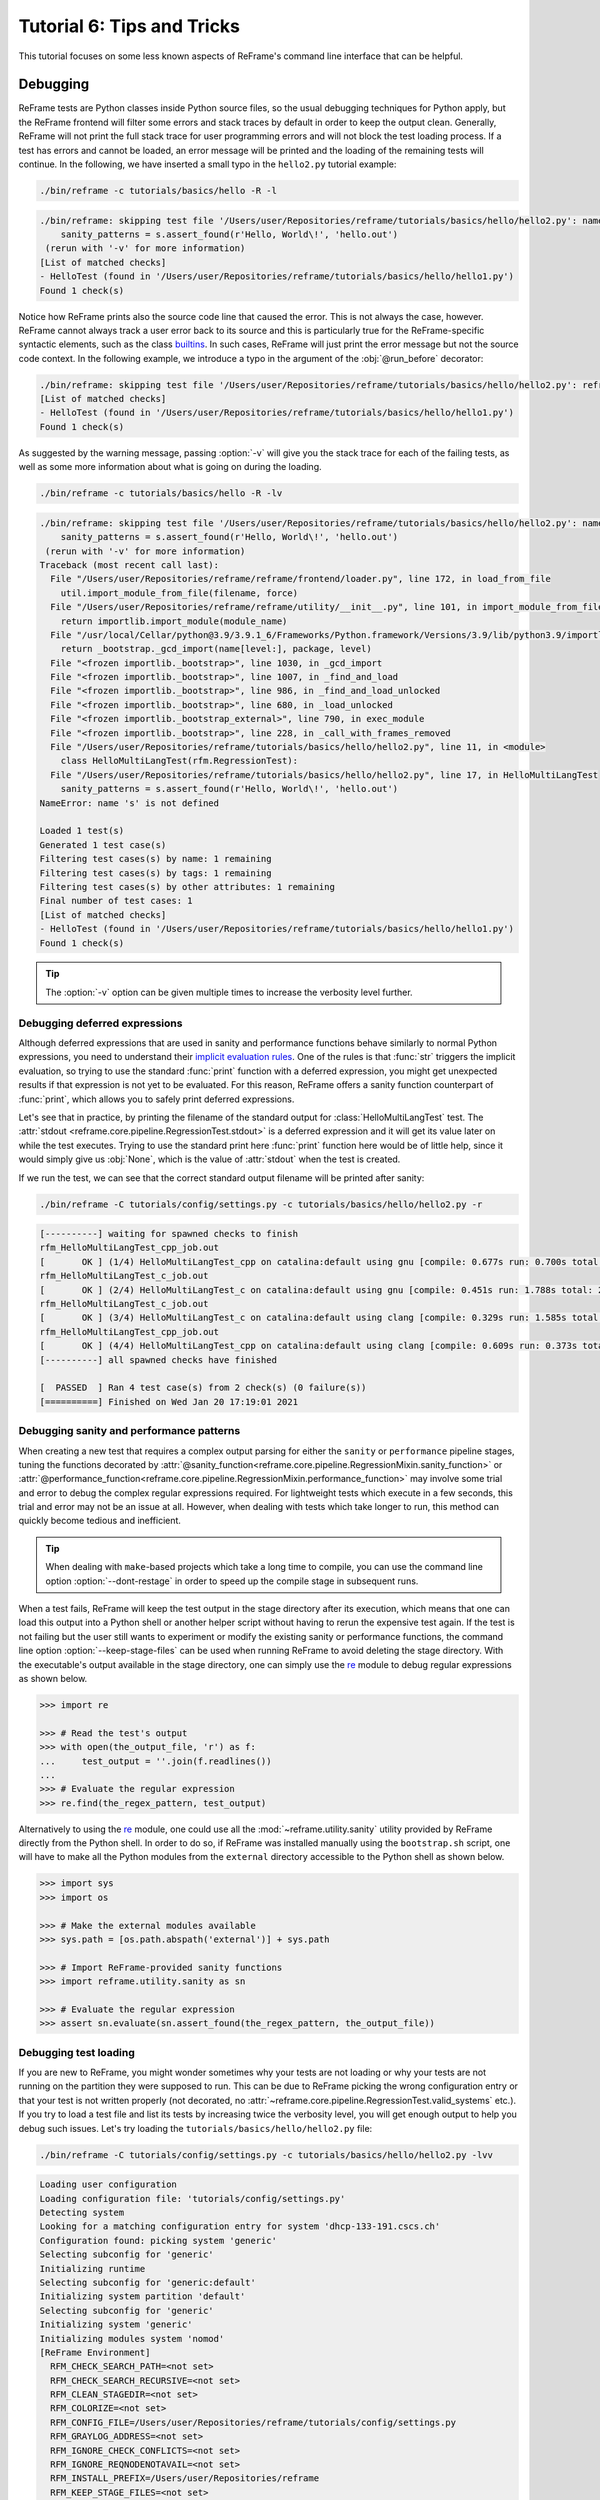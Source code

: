 ===========================
Tutorial 6: Tips and Tricks
===========================

.. versionadded:: 3.4

This tutorial focuses on some less known aspects of ReFrame's command line interface that can be helpful.


Debugging
---------

ReFrame tests are Python classes inside Python source files, so the usual debugging techniques for Python apply, but the ReFrame frontend will filter some errors and stack traces by default in order to keep the output clean.
Generally, ReFrame will not print the full stack trace for user programming errors and will not block the test loading process.
If a test has errors and cannot be loaded, an error message will be printed and the loading of the remaining tests will continue.
In the following, we have inserted a small typo in the ``hello2.py`` tutorial example:

.. code:: bash

   ./bin/reframe -c tutorials/basics/hello -R -l

.. code-block:: none

   ./bin/reframe: skipping test file '/Users/user/Repositories/reframe/tutorials/basics/hello/hello2.py': name error: tutorials/basics/hello/hello2.py:17: name 's' is not defined
       sanity_patterns = s.assert_found(r'Hello, World\!', 'hello.out')
    (rerun with '-v' for more information)
   [List of matched checks]
   - HelloTest (found in '/Users/user/Repositories/reframe/tutorials/basics/hello/hello1.py')
   Found 1 check(s)

Notice how ReFrame prints also the source code line that caused the error.
This is not always the case, however.
ReFrame cannot always track a user error back to its source and this is particularly true for the ReFrame-specific syntactic elements, such as the class `builtins <regression_test_api.html#builtins>`__.
In such cases, ReFrame will just print the error message but not the source code context.
In the following example, we introduce a typo in the argument of the :obj:`@run_before` decorator:

.. code-block:: none

   ./bin/reframe: skipping test file '/Users/user/Repositories/reframe/tutorials/basics/hello/hello2.py': reframe syntax error: invalid pipeline stage specified: 'compil' (rerun with '-v' for more information)
   [List of matched checks]
   - HelloTest (found in '/Users/user/Repositories/reframe/tutorials/basics/hello/hello1.py')
   Found 1 check(s)


As suggested by the warning message, passing :option:`-v` will give you the stack trace for each of the failing tests, as well as some more information about what is going on during the loading.

.. code:: bash

   ./bin/reframe -c tutorials/basics/hello -R -lv

.. code-block:: none

   ./bin/reframe: skipping test file '/Users/user/Repositories/reframe/tutorials/basics/hello/hello2.py': name error: tutorials/basics/hello/hello2.py:17: name 's' is not defined
       sanity_patterns = s.assert_found(r'Hello, World\!', 'hello.out')
    (rerun with '-v' for more information)
   Traceback (most recent call last):
     File "/Users/user/Repositories/reframe/reframe/frontend/loader.py", line 172, in load_from_file
       util.import_module_from_file(filename, force)
     File "/Users/user/Repositories/reframe/reframe/utility/__init__.py", line 101, in import_module_from_file
       return importlib.import_module(module_name)
     File "/usr/local/Cellar/python@3.9/3.9.1_6/Frameworks/Python.framework/Versions/3.9/lib/python3.9/importlib/__init__.py", line 127, in import_module
       return _bootstrap._gcd_import(name[level:], package, level)
     File "<frozen importlib._bootstrap>", line 1030, in _gcd_import
     File "<frozen importlib._bootstrap>", line 1007, in _find_and_load
     File "<frozen importlib._bootstrap>", line 986, in _find_and_load_unlocked
     File "<frozen importlib._bootstrap>", line 680, in _load_unlocked
     File "<frozen importlib._bootstrap_external>", line 790, in exec_module
     File "<frozen importlib._bootstrap>", line 228, in _call_with_frames_removed
     File "/Users/user/Repositories/reframe/tutorials/basics/hello/hello2.py", line 11, in <module>
       class HelloMultiLangTest(rfm.RegressionTest):
     File "/Users/user/Repositories/reframe/tutorials/basics/hello/hello2.py", line 17, in HelloMultiLangTest
       sanity_patterns = s.assert_found(r'Hello, World\!', 'hello.out')
   NameError: name 's' is not defined

   Loaded 1 test(s)
   Generated 1 test case(s)
   Filtering test cases(s) by name: 1 remaining
   Filtering test cases(s) by tags: 1 remaining
   Filtering test cases(s) by other attributes: 1 remaining
   Final number of test cases: 1
   [List of matched checks]
   - HelloTest (found in '/Users/user/Repositories/reframe/tutorials/basics/hello/hello1.py')
   Found 1 check(s)


.. tip::
   The :option:`-v` option can be given multiple times to increase the verbosity level further.


Debugging deferred expressions
==============================

Although deferred expressions that are used in sanity and performance functions behave similarly to normal Python expressions, you need to understand their `implicit evaluation rules <deferrable_functions_reference.html#implicit-evaluation-of-sanity-functions>`__.
One of the rules is that :func:`str` triggers the implicit evaluation, so trying to use the standard :func:`print` function with a deferred expression, you might get unexpected results if that expression is not yet to be evaluated.
For this reason, ReFrame offers a sanity function counterpart of :func:`print`, which allows you to safely print deferred expressions.

Let's see that in practice, by printing the filename of the standard output for :class:`HelloMultiLangTest` test.
The :attr:`stdout <reframe.core.pipeline.RegressionTest.stdout>` is a deferred expression and it will get its value later on while the test executes.
Trying to use the standard print here :func:`print` function here would be of little help, since it would simply give us :obj:`None`, which is the value of :attr:`stdout` when the test is created.


.. code-block:: python
   :emphasize-lines: 15-17

   import reframe as rfm
   import reframe.utility.sanity as sn


   @rfm.simple_test
   class HelloMultiLangTest(rfm.RegressionTest):
       lang = parameter(['c', 'cpp'])
       valid_systems = ['*']
       valid_prog_environs = ['*']

       @run_after('compile')
       def set_sourcepath(self):
           self.sourcepath = f'hello.{self.lang}'

       @sanity_function
       def validate_output(self):
           return sn.assert_found(r'Hello, World\!', sn.print(self.stdout))


If we run the test, we can see that the correct standard output filename will be printed after sanity:

.. code:: bash

   ./bin/reframe -C tutorials/config/settings.py -c tutorials/basics/hello/hello2.py -r

.. code-block:: none

   [----------] waiting for spawned checks to finish
   rfm_HelloMultiLangTest_cpp_job.out
   [       OK ] (1/4) HelloMultiLangTest_cpp on catalina:default using gnu [compile: 0.677s run: 0.700s total: 1.394s]
   rfm_HelloMultiLangTest_c_job.out
   [       OK ] (2/4) HelloMultiLangTest_c on catalina:default using gnu [compile: 0.451s run: 1.788s total: 2.258s]
   rfm_HelloMultiLangTest_c_job.out
   [       OK ] (3/4) HelloMultiLangTest_c on catalina:default using clang [compile: 0.329s run: 1.585s total: 1.934s]
   rfm_HelloMultiLangTest_cpp_job.out
   [       OK ] (4/4) HelloMultiLangTest_cpp on catalina:default using clang [compile: 0.609s run: 0.373s total: 1.004s]
   [----------] all spawned checks have finished

   [  PASSED  ] Ran 4 test case(s) from 2 check(s) (0 failure(s))
   [==========] Finished on Wed Jan 20 17:19:01 2021


Debugging sanity and performance patterns
=========================================
When creating a new test that requires a complex output parsing for either the ``sanity`` or ``performance`` pipeline stages, tuning the functions decorated by :attr:`@sanity_function<reframe.core.pipeline.RegressionMixin.sanity_function>` or :attr:`@performance_function<reframe.core.pipeline.RegressionMixin.performance_function>` may involve some trial and error to debug the complex regular expressions required.
For lightweight tests which execute in a few seconds, this trial and error may not be an issue at all.
However, when dealing with tests which take longer to run, this method can quickly become tedious and inefficient.

.. tip::
   When dealing with ``make``-based projects which take a long time to compile, you can use the command line option :option:`--dont-restage` in order to speed up the compile stage in subsequent runs.

When a test fails, ReFrame will keep the test output in the stage directory after its execution, which means that one can load this output into a Python shell or another helper script without having to rerun the expensive test again.
If the test is not failing but the user still wants to experiment or modify the existing sanity or performance functions, the command line option :option:`--keep-stage-files` can be used when running ReFrame to avoid deleting the stage directory.
With the executable's output available in the stage directory, one can simply use the `re <https://docs.python.org/3/library/re.html>`_ module to debug regular expressions as shown below.

.. code-block:: python

    >>> import re

    >>> # Read the test's output
    >>> with open(the_output_file, 'r') as f:
    ...     test_output = ''.join(f.readlines())
    ...
    >>> # Evaluate the regular expression
    >>> re.find(the_regex_pattern, test_output)

Alternatively to using the `re <https://docs.python.org/3/library/re.html>`_ module, one could use all the :mod:`~reframe.utility.sanity` utility provided by ReFrame directly from the Python shell.
In order to do so, if ReFrame was installed manually using the ``bootstrap.sh`` script, one will have to make all the Python modules from the ``external`` directory accessible to the Python shell as shown below.

.. code-block:: python

    >>> import sys
    >>> import os

    >>> # Make the external modules available
    >>> sys.path = [os.path.abspath('external')] + sys.path

    >>> # Import ReFrame-provided sanity functions
    >>> import reframe.utility.sanity as sn

    >>> # Evaluate the regular expression
    >>> assert sn.evaluate(sn.assert_found(the_regex_pattern, the_output_file))


Debugging test loading
======================

If you are new to ReFrame, you might wonder sometimes why your tests are not loading or why your tests are not running on the partition they were supposed to run.
This can be due to ReFrame picking the wrong configuration entry or that your test is not written properly (not decorated, no :attr:`~reframe.core.pipeline.RegressionTest.valid_systems` etc.).
If you try to load a test file and list its tests by increasing twice the verbosity level, you will get enough output to help you debug such issues.
Let's try loading the ``tutorials/basics/hello/hello2.py`` file:

.. code:: bash

   ./bin/reframe -C tutorials/config/settings.py -c tutorials/basics/hello/hello2.py -lvv


.. code-block:: none

   Loading user configuration
   Loading configuration file: 'tutorials/config/settings.py'
   Detecting system
   Looking for a matching configuration entry for system 'dhcp-133-191.cscs.ch'
   Configuration found: picking system 'generic'
   Selecting subconfig for 'generic'
   Initializing runtime
   Selecting subconfig for 'generic:default'
   Initializing system partition 'default'
   Selecting subconfig for 'generic'
   Initializing system 'generic'
   Initializing modules system 'nomod'
   [ReFrame Environment]
     RFM_CHECK_SEARCH_PATH=<not set>
     RFM_CHECK_SEARCH_RECURSIVE=<not set>
     RFM_CLEAN_STAGEDIR=<not set>
     RFM_COLORIZE=<not set>
     RFM_CONFIG_FILE=/Users/user/Repositories/reframe/tutorials/config/settings.py
     RFM_GRAYLOG_ADDRESS=<not set>
     RFM_IGNORE_CHECK_CONFLICTS=<not set>
     RFM_IGNORE_REQNODENOTAVAIL=<not set>
     RFM_INSTALL_PREFIX=/Users/user/Repositories/reframe
     RFM_KEEP_STAGE_FILES=<not set>
     RFM_MODULE_MAPPINGS=<not set>
     RFM_MODULE_MAP_FILE=<not set>
     RFM_NON_DEFAULT_CRAYPE=<not set>
     RFM_OUTPUT_DIR=<not set>
     RFM_PERFLOG_DIR=<not set>
     RFM_PREFIX=<not set>
     RFM_PURGE_ENVIRONMENT=<not set>
     RFM_REPORT_FILE=<not set>
     RFM_SAVE_LOG_FILES=<not set>
     RFM_STAGE_DIR=<not set>
     RFM_SYSLOG_ADDRESS=<not set>
     RFM_SYSTEM=<not set>
     RFM_TIMESTAMP_DIRS=<not set>
     RFM_UNLOAD_MODULES=<not set>
     RFM_USER_MODULES=<not set>
     RFM_USE_LOGIN_SHELL=<not set>
     RFM_VERBOSE=<not set>
   [ReFrame Setup]
     version:           3.4-dev2 (rev: 33a97c81)
     command:           './bin/reframe -C tutorials/config/settings.py -c tutorials/basics/hello/hello2.py -lvv'
     launched by:       user@dhcp-133-191.cscs.ch
     working directory: '/Users/user/Repositories/reframe'
     settings file:     'tutorials/config/settings.py'
     check search path: '/Users/user/Repositories/reframe/tutorials/basics/hello/hello2.py'
     stage directory:   '/Users/user/Repositories/reframe/stage'
     output directory:  '/Users/user/Repositories/reframe/output'

   Looking for tests in '/Users/user/Repositories/reframe/tutorials/basics/hello/hello2.py'
   Validating '/Users/user/Repositories/reframe/tutorials/basics/hello/hello2.py': OK
     > Loaded 2 test(s)
   Loaded 2 test(s)
   Generated 2 test case(s)
   Filtering test cases(s) by name: 2 remaining
   Filtering test cases(s) by tags: 2 remaining
   Filtering test cases(s) by other attributes: 2 remaining
   Building and validating the full test DAG
   Full test DAG:
     ('HelloMultiLangTest_c', 'generic:default', 'builtin') -> []
     ('HelloMultiLangTest_cpp', 'generic:default', 'builtin') -> []
   Final number of test cases: 2
   [List of matched checks]
   - HelloMultiLangTest_c (found in '/Users/user/Repositories/reframe/tutorials/basics/hello/hello2.py')
   - HelloMultiLangTest_cpp (found in '/Users/user/Repositories/reframe/tutorials/basics/hello/hello2.py')
   Found 2 check(s)
   Log file(s) saved in: '/var/folders/h7/k7cgrdl13r996m4dmsvjq7v80000gp/T/rfm-3956_dlu.log'

You can see all the different phases ReFrame's frontend goes through when loading a test.
The first "strange" thing to notice in this log is that ReFrame picked the generic system configuration.
This happened because it couldn't find a system entry with a matching hostname pattern.
However, it did not impact the test loading, because these tests are valid for any system, but it will affect the tests when running (see :doc:`tutorial_basics`) since the generic system does not define any C++ compiler.

After loading the configuration, ReFrame will print out its relevant environment variables and will start examining the given files in order to find and load ReFrame tests.
Before attempting to load a file, it will validate it and check if it looks like a ReFrame test.
If it does, it will load that file by importing it.
This is where any ReFrame tests are instantiated and initialized (see ``Loaded 2 test(s)``), as well as the actual test cases (combination of tests, system partitions and environments) are generated.
Then the test cases are filtered based on the various `filtering command line options <manpage.html#test-filtering>`__ as well as the programming environments that are defined for the currently selected system.
Finally, the test case dependency graph is built and everything is ready for running (or listing).

Try passing a specific system or partition with the :option:`--system` option or modify the test (e.g., removing the decorator that registers it) and see how the logs change.


Execution modes
---------------

ReFrame allows you to create pre-defined ways of running it, which you can invoke from the command line.
These are called *execution modes* and are essentially named groups of command line options that will be passed to ReFrame whenever you request them.
These are defined in the configuration file and can be requested with the :option:`--mode` command-line option.
The following configuration defines an execution mode named ``maintenance`` and sets up ReFrame in a certain way (selects tests to run, sets up stage and output paths etc.)

.. code-block:: python

   'modes': [
       {
           'name': 'maintenance',
           'options': [
               '--unload-module=reframe',
               '--exec-policy=async',
               '--strict',
               '--output=/path/to/$USER/regression/maintenance',
               '--perflogdir=/path/to/$USER/regression/maintenance/logs',
               '--stage=$SCRATCH/regression/maintenance/stage',
               '--report-file=/path/to/$USER/regression/maintenance/reports/maint_report_{sessionid}.json',
               '-Jreservation=maintenance',
               '--save-log-files',
               '--tag=maintenance',
               '--timestamp=%F_%H-%M-%S'
           ]
       },
  ]

The execution modes come handy in situations that you have a standardized way of running ReFrame and you don't want to create and maintain shell scripts around it.
In this example, you can simply run ReFrame with

.. code:: bash

  ./bin/reframe --mode=maintenance -r

and it will be equivalent to passing explicitly all the above options.
You can still pass any additional command line option and it will supersede or be combined (depending on the behaviour of the option) with those defined in the execution mode.
In this particular example, we could change just the reservation name by running

.. code:: bash

  ./bin/reframe --mode=maintenance -J reservation=maint -r

There are two options that you can't use inside execution modes and these are the :option:`-C` and :option:`--system`.
The reason is that these option select the configuration file and the configuration entry to load.


Manipulating ReFrame's environment
----------------------------------

ReFrame runs the selected tests in the same environment as the one that it executes.
It does not unload any environment modules nor sets or unsets any environment variable.
Nonetheless, it gives you the opportunity to modify the environment that the tests execute.
You can either purge completely all environment modules by passing the :option:`--purge-env` option or ask ReFrame to load or unload some environment modules before starting running any tests by using the :option:`-m` and :option:`-u` options respectively.
Of course you could manage the environment manually, but it's more convenient if you do that directly through ReFrame's command-line.
If you used an environment module to load ReFrame, e.g., ``reframe``, you can use the :option:`-u` to have ReFrame unload it before running any tests, so that the tests start in a clean environment:

.. code:: bash

   ./bin/reframe -u reframe [...]


Environment Modules Mappings
----------------------------

ReFrame allows you to replace environment modules used in tests with other modules on the fly.
This is quite useful if you want to test a new version of a module or another combination of modules.
Assume you have a test that loads a ``gromacs`` module:

.. code-block:: python

   class GromacsTest(rfm.RunOnlyRegressionTest):
       ...
       modules = ['gromacs']


This test would use the default version of the module in the system, but you might want to test another version, before making that new one the default.
You can ask ReFrame to temporarily replace the ``gromacs`` module with another one as follows:


.. code-block:: bash

   ./bin/reframe -n GromacsTest -M 'gromacs:gromacs/2020.5' -r


Every time ReFrame tries to load the ``gromacs`` module, it will replace it with ``gromacs/2020.5``.
You can specify multiple mappings at once or provide a file with mappings using the :option:`--module-mappings` option.
You can also replace a single module with multiple modules.

A very convenient feature of ReFrame in dealing with modules is that you do not have to care about module conflicts at all, regardless of the modules system backend.
ReFrame will take care of unloading any conflicting modules, if the underlying modules system cannot do that automatically.
In case of module mappings, it will also respect the module order of the replacement modules and will produce the correct series of "load" and "unload" commands needed by the modules system backend used.


Retrying and Rerunning Tests
----------------------------

If you are running ReFrame regularly as part of a continuous testing procedure you might not want it to generate alerts for transient failures.
If a ReFrame test fails, you might want to retry a couple of times before marking it as a failure.
You can achieve this with the :option:`--max-retries`.
ReFrame will then retry the failing test cases a maximum number of times before reporting them as actual failures.
The failed test cases will not be retried immediately after they have failed, but rather at the end of the run session.
This is done to give more chances of success in case the failures have been transient.

Another interesting feature introduced in ReFrame 3.4 is the ability to restore a previous test session.
Whenever it runs, ReFrame stores a detailed JSON report of the last run under ``$HOME/.reframe`` (see :option:`--report-file`).
Using that file, ReFrame can restore a previous run session using the :option:`--restore-session`.
This option is useful when you combine it with the various test filtering options.
For example, you might want to rerun only the failed tests or just a specific test in a dependency chain.
Let's see an artificial example that uses the following test dependency graph.

.. _fig-deps-complex:

.. figure:: _static/img/deps-complex.svg
   :align: center

   :sub:`Complex test dependency graph. Nodes in red are set to fail.`



Tests :class:`T2` and :class:`T8` are set to fail.
Let's run the whole test DAG:

.. code-block:: bash

   ./bin/reframe -c unittests/resources/checks_unlisted/deps_complex.py -r

.. code-block:: none

   <output omitted>

   [----------] waiting for spawned checks to finish
   [       OK ] ( 1/10) T0 on generic:default using builtin [compile: 0.014s run: 0.297s total: 0.337s]
   [       OK ] ( 2/10) T4 on generic:default using builtin [compile: 0.010s run: 0.171s total: 0.207s]
   [       OK ] ( 3/10) T5 on generic:default using builtin [compile: 0.010s run: 0.192s total: 0.225s]
   [       OK ] ( 4/10) T1 on generic:default using builtin [compile: 0.008s run: 0.198s total: 0.226s]
   [     FAIL ] ( 5/10) T8 on generic:default using builtin [compile: n/a run: n/a total: 0.003s]
   ==> test failed during 'setup': test staged in '/Users/user/Repositories/reframe/stage/generic/default/builtin/T8'
   [     FAIL ] ( 6/10) T9 [compile: n/a run: n/a total: n/a]
   ==> test failed during 'startup': test staged in '<not available>'
   [       OK ] ( 7/10) T6 on generic:default using builtin [compile: 0.007s run: 0.224s total: 0.262s]
   [       OK ] ( 8/10) T3 on generic:default using builtin [compile: 0.007s run: 0.211s total: 0.235s]
   [     FAIL ] ( 9/10) T2 on generic:default using builtin [compile: 0.011s run: 0.318s total: 0.389s]
   ==> test failed during 'sanity': test staged in '/Users/user/Repositories/reframe/stage/generic/default/builtin/T2'
   [     FAIL ] (10/10) T7 [compile: n/a run: n/a total: n/a]
   ==> test failed during 'startup': test staged in '<not available>'
   [----------] all spawned checks have finished

   [  FAILED  ] Ran 10 test case(s) from 10 check(s) (4 failure(s))
   [==========] Finished on Thu Jan 21 13:58:43 2021

   <output omitted>

You can restore the run session and run only the failed test cases as follows:


.. code-block:: bash

   ./bin/reframe --restore-session --failed -r


Of course, as expected, the run will fail again, since these tests were designed to fail.

Instead of running the failed test cases of a previous run, you might simply want to rerun a specific test.
This has little meaning if you don't use dependencies, because it would be equivalent to running it separately using the :option:`-n` option.
However, if a test was part of a dependency chain, using :option:`--restore-session` will not rerun its dependencies, but it will rather restore them.
This is useful in cases where the test that we want to rerun depends on time-consuming tests.
There is a little tweak, though, for this to work:
you need to have run with :option:`--keep-stage-files` in order to keep the stage directory even for tests that have passed.
This is due to two reasons:
(a) if a test needs resources from its parents, it will look into their stage directories and
(b) ReFrame stores the state of a finished test case inside its stage directory and it will need that state information in order to restore a test case.

Let's try to rerun the :class:`T6` test from the previous test dependency chain:


.. code-block:: bash

   ./bin/reframe -c unittests/resources/checks_unlisted/deps_complex.py --keep-stage-files -r

.. code-block:: bash

   ./bin/reframe --restore-session --keep-stage-files -n T6 -r


Notice how only the :class:`T6` test was rerun and none of its dependencies, since they were simply restored:

.. code-block:: none

   [==========] Running 1 check(s)
   [==========] Started on Thu Jan 21 14:27:18 2021

   [----------] started processing T6 (T6)
   [ RUN      ] T6 on generic:default using builtin
   [----------] finished processing T6 (T6)

   [----------] waiting for spawned checks to finish
   [       OK ] (1/1) T6 on generic:default using builtin [compile: 0.012s run: 0.428s total: 0.464s]
   [----------] all spawned checks have finished

   [  PASSED  ] Ran 1 test case(s) from 1 check(s) (0 failure(s))
   [==========] Finished on Thu Jan 21 14:27:19 2021


If we tried to run :class:`T6` without restoring the session, we would have to rerun also the whole dependency chain, i.e., also :class:`T5`, :class:`T1`, :class:`T4` and :class:`T0`.

.. code-block:: bash

   ./bin/reframe -c unittests/resources/checks_unlisted/deps_complex.py -n T6 -r

.. code-block:: none

   [----------] waiting for spawned checks to finish
   [       OK ] (1/5) T0 on generic:default using builtin [compile: 0.012s run: 0.424s total: 0.464s]
   [       OK ] (2/5) T4 on generic:default using builtin [compile: 0.011s run: 0.348s total: 0.381s]
   [       OK ] (3/5) T5 on generic:default using builtin [compile: 0.007s run: 0.225s total: 0.248s]
   [       OK ] (4/5) T1 on generic:default using builtin [compile: 0.009s run: 0.235s total: 0.267s]
   [       OK ] (5/5) T6 on generic:default using builtin [compile: 0.010s run: 0.265s total: 0.297s]
   [----------] all spawned checks have finished


   [  PASSED  ] Ran 5 test case(s) from 5 check(s) (0 failure(s))
   [==========] Finished on Thu Jan 21 14:32:09 2021


.. _generate-ci-pipeline:

Integrating into a CI pipeline
------------------------------

.. versionadded:: 3.4.1

Instead of running your tests, you can ask ReFrame to generate a `child pipeline <https://docs.gitlab.com/ee/ci/parent_child_pipelines.html>`__ specification for the Gitlab CI.
This will spawn a CI job for each ReFrame test respecting test dependencies.
You could run your tests in a single job of your Gitlab pipeline, but you would not take advantage of the parallelism across different CI jobs.
Having a separate CI job per test makes it also easier to spot the failing tests.

As soon as you have set up a `runner <https://docs.gitlab.com/ee/ci/quick_start/>`__ for your repository, it is fairly straightforward to use ReFrame to automatically generate the necessary CI steps.
The following is an example of ``.gitlab-ci.yml`` file that does exactly that:

.. code-block:: yaml

   stages:
     - generate
     - test

   generate-pipeline:
     stage: generate
     script:
       - reframe --ci-generate=${CI_PROJECT_DIR}/pipeline.yml -c ${CI_PROJECT_DIR}/path/to/tests
     artifacts:
       paths:
         - ${CI_PROJECT_DIR}/pipeline.yml

   test-jobs:
     stage: test
     trigger:
       include:
         - artifact: pipeline.yml
           job: generate-pipeline
       strategy: depend


It defines two stages.
The first one, called ``generate``, will call ReFrame to generate the pipeline specification for the desired tests.
All the usual `test selection options <manpage.html#test-filtering>`__ can be used to select specific tests.
ReFrame will process them as usual, but instead of running the selected tests, it will generate the correct steps
for running each test individually as a Gitlab job. We then pass the generated CI pipeline file to second phase as
an artifact and we are done! If ``image`` keyword is defined in ``.gitlab-ci.yml``, the emitted pipeline will use
the same image as the one defined in the parent pipeline.
Besides, each job in the generated pipeline will output a separate junit report which can be used to create GitLab badges.

The following figure shows one part of the automatically generated pipeline for the test graph depicted `above <#fig-deps-complex>`__.

.. figure:: _static/img/gitlab-ci.png
   :align: center

   :sub:`Snapshot of a Gitlab pipeline generated automatically by ReFrame.`


.. note::

   The ReFrame executable must be available in the Gitlab runner that will run the CI jobs.
